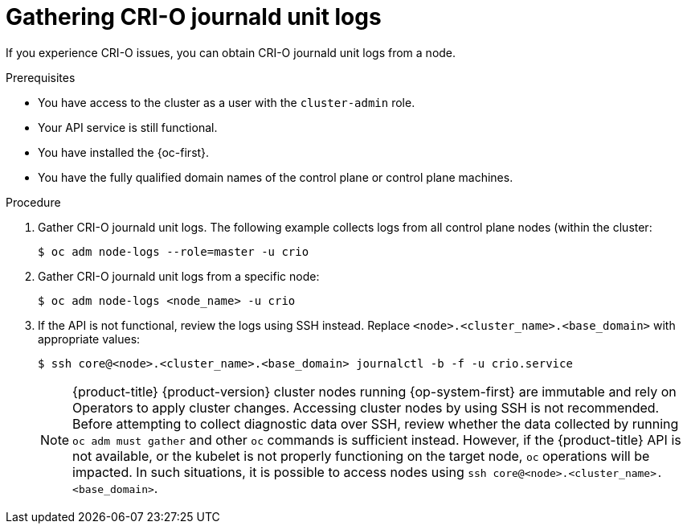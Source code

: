 // Module included in the following assemblies:
//
// * support/troubleshooting/troubleshooting-crio-issues.adoc

:_content-type: PROCEDURE
[id="gathering-crio-logs_{context}"]
= Gathering CRI-O journald unit logs

If you experience CRI-O issues, you can obtain CRI-O journald unit logs from a node.

.Prerequisites

* You have access to the cluster as a user with the `cluster-admin` role.
* Your API service is still functional.
* You have installed the {oc-first}.
* You have the fully qualified domain names of the control plane or control plane machines.

.Procedure

. Gather CRI-O journald unit logs. The following example collects logs from all control plane nodes (within the cluster:
+
[source,terminal]
----
$ oc adm node-logs --role=master -u crio
----

. Gather CRI-O journald unit logs from a specific node:
+
[source,terminal]
----
$ oc adm node-logs <node_name> -u crio
----

. If the API is not functional, review the logs using SSH instead. Replace `<node>.<cluster_name>.<base_domain>` with appropriate values:
+
[source,terminal]
----
$ ssh core@<node>.<cluster_name>.<base_domain> journalctl -b -f -u crio.service
----
+
[NOTE]
====
{product-title} {product-version} cluster nodes running {op-system-first} are immutable and rely on Operators to apply cluster changes. Accessing cluster nodes by using SSH is not recommended. Before attempting to collect diagnostic data over SSH, review whether the data collected by running `oc adm must gather` and other `oc` commands is sufficient instead. However, if the {product-title} API is not available, or the kubelet is not properly functioning on the target node, `oc` operations will be impacted. In such situations, it is possible to access nodes using `ssh core@<node>.<cluster_name>.<base_domain>`.
====
